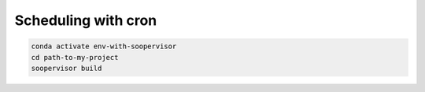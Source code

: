 Scheduling with cron
====================

.. code-block:: sh

   conda activate env-with-soopervisor
   cd path-to-my-project
   soopervisor build
